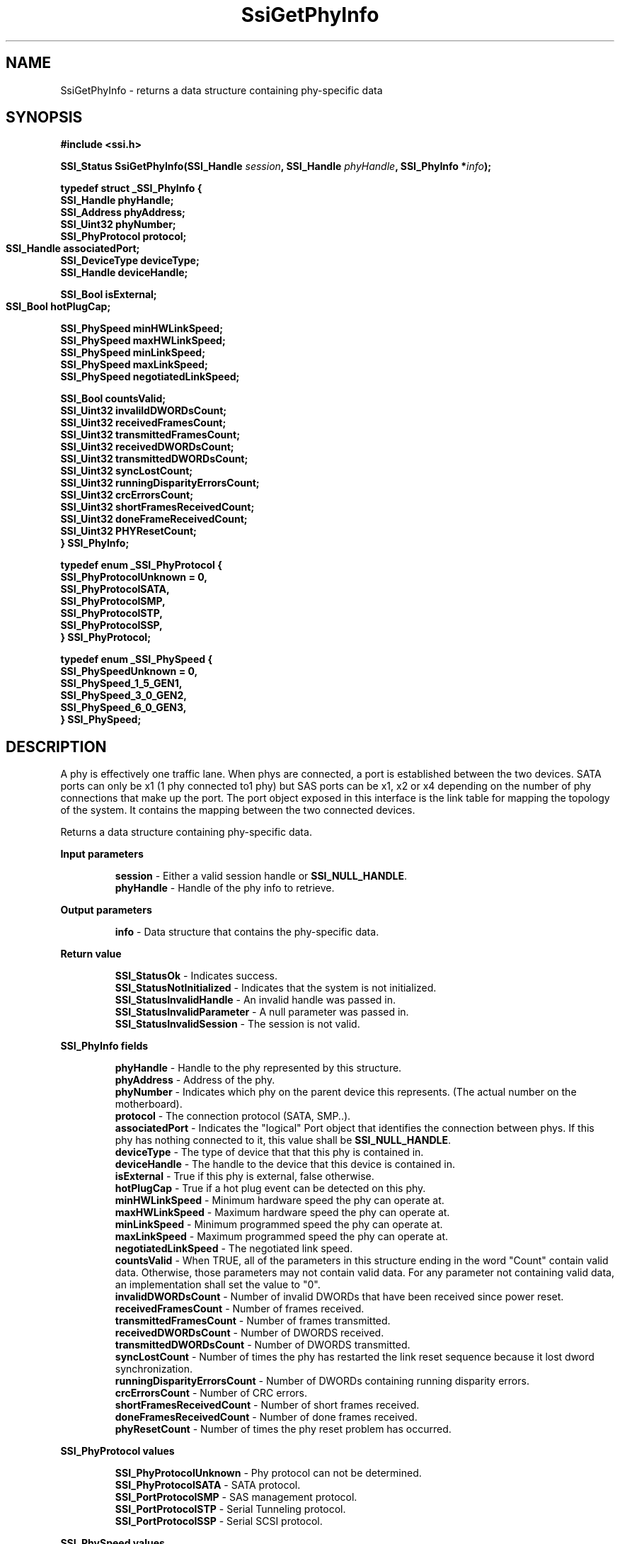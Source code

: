 .\" Copyright (c) 2011, Intel Corporation
.\" All rights reserved.
.\"
.\" Redistribution and use in source and binary forms, with or without 
.\" modification, are permitted provided that the following conditions are met:
.\"
.\"	* Redistributions of source code must retain the above copyright 
.\"	  notice, this list of conditions and the following disclaimer.
.\"	* Redistributions in binary form must reproduce the above copyright 
.\"	  notice, this list of conditions and the following disclaimer in the 
.\"	  documentation 
.\"	  and/or other materials provided with the distribution.
.\"	* Neither the name of Intel Corporation nor the names of its 
.\"	  contributors may be used to endorse or promote products derived from 
.\"	  this software without specific prior written permission.
.\"
.\" THIS SOFTWARE IS PROVIDED BY THE COPYRIGHT HOLDERS AND CONTRIBUTORS "AS IS" 
.\" AND ANY EXPRESS OR IMPLIED WARRANTIES, INCLUDING, BUT NOT LIMITED TO, THE 
.\" IMPLIED WARRANTIES OF MERCHANTABILITY AND FITNESS FOR A PARTICULAR PURPOSE 
.\" ARE DISCLAIMED. IN NO EVENT SHALL THE COPYRIGHT OWNER OR CONTRIBUTORS BE 
.\" LIABLE FOR ANY DIRECT, INDIRECT, INCIDENTAL, SPECIAL, EXEMPLARY, OR 
.\" CONSEQUENTIAL DAMAGES (INCLUDING, BUT NOT LIMITED TO, PROCUREMENT OF 
.\" SUBSTITUTE GOODS OR SERVICES; LOSS OF USE, DATA, OR PROFITS; OR BUSINESS 
.\" INTERRUPTION) HOWEVER CAUSED AND ON ANY THEORY OF LIABILITY, WHETHER IN 
.\" CONTRACT, STRICT LIABILITY, OR TORT (INCLUDING NEGLIGENCE OR OTHERWISE) 
.\" ARISING IN ANY WAY OUT OF THE USE OF THIS SOFTWARE, EVEN IF ADVISED OF THE 
.\" POSSIBILITY OF SUCH DAMAGE.
.\"
.TH SsiGetPhyInfo 3 "September 28, 2011" "version 0.1" "Linux Programmer's Reference"
.SH NAME
SsiGetPhyInfo - returns a data structure containing phy-specific data
.SH SYNOPSIS
.PP
.B #include <ssi.h>

.BI "SSI_Status SsiGetPhyInfo(SSI_Handle " session ", "
.BI "SSI_Handle " phyHandle ", SSI_PhyInfo *" info ");"

\fBtypedef struct _SSI_PhyInfo
{
    SSI_Handle phyHandle;   
    SSI_Address phyAddress;            
    SSI_Uint32 phyNumber; 
    SSI_PhyProtocol protocol;      
    SSI_Handle associatedPort;  
	        
    SSI_DeviceType deviceType;  
    SSI_Handle deviceHandle;  

    SSI_Bool isExternal;        
    SSI_Bool hotPlugCap;   	

    SSI_PhySpeed minHWLinkSpeed;
    SSI_PhySpeed maxHWLinkSpeed;  
    SSI_PhySpeed minLinkSpeed;
    SSI_PhySpeed maxLinkSpeed;
    SSI_PhySpeed negotiatedLinkSpeed;

    SSI_Bool   countsValid;
    SSI_Uint32 invalildDWORDsCount;
    SSI_Uint32 receivedFramesCount;
    SSI_Uint32 transmittedFramesCount;
    SSI_Uint32 receivedDWORDsCount;
    SSI_Uint32 transmittedDWORDsCount;
    SSI_Uint32 syncLostCount;
    SSI_Uint32 runningDisparityErrorsCount;
    SSI_Uint32 crcErrorsCount;
    SSI_Uint32 shortFramesReceivedCount;
    SSI_Uint32 doneFrameReceivedCount;
    SSI_Uint32 PHYResetCount; 
.br
} SSI_PhyInfo;\fR

\fBtypedef enum _SSI_PhyProtocol
{
    SSI_PhyProtocolUnknown = 0,
    SSI_PhyProtocolSATA,
    SSI_PhyProtocolSMP,
    SSI_PhyProtocolSTP,
    SSI_PhyProtocolSSP,
.br
} SSI_PhyProtocol;\fR

\fBtypedef enum _SSI_PhySpeed
{
    SSI_PhySpeedUnknown = 0,
    SSI_PhySpeed_1_5_GEN1,
    SSI_PhySpeed_3_0_GEN2,
    SSI_PhySpeed_6_0_GEN3,
.br
} SSI_PhySpeed;\fR

.SH DESCRIPTION
.PP
A phy is effectively one traffic lane.  When phys are connected, a port is 
established between the two devices.  SATA ports can only be x1 (1 phy 
connected to1 phy) but SAS ports can be x1, x2 or x4 depending on the number 
of phy connections that make up the port.  The port object exposed in this 
interface is the link table for mapping the topology of the system.  It 
contains the mapping between the two connected devices.

Returns a data structure containing phy-specific data.
.PP
.B Input parameters
.IP
\fBsession\fR - Either a valid session handle or \fBSSI_NULL_HANDLE\fR.
.br
\fBphyHandle\fR - Handle of the phy info to retrieve.
.PP
.B Output parameters
.IP
\fBinfo\fR - Data structure that contains the phy-specific data.
.PP
.B Return value
.IP 
\fBSSI_StatusOk\fR - Indicates success.
.br
\fBSSI_StatusNotInitialized\fR - Indicates that the system is not initialized.
.br
\fBSSI_StatusInvalidHandle\fR - An invalid handle was passed in.
.br
\fBSSI_StatusInvalidParameter\fR - A null parameter was passed in.
.br
\fBSSI_StatusInvalidSession\fR - The session is not valid.
.PP
.B SSI_PhyInfo fields
.IP
\fBphyHandle\fR - Handle to the phy represented by this structure.
.br
\fBphyAddress\fR - Address of the phy.
.br
\fBphyNumber\fR - Indicates which phy on the parent device this represents. 
(The actual number on the motherboard).
.br
\fBprotocol\fR - The connection protocol (SATA, SMP..).
.br
\fBassociatedPort\fR - Indicates the "logical" Port object that identifies the 
connection between phys.  If this phy has nothing connected to it, this value 
shall be \fBSSI_NULL_HANDLE\fR.
.br
\fBdeviceType\fR - The type of device that that this phy is contained in.
.br
\fBdeviceHandle\fR - The handle to the device that this device is contained in.
.br
\fBisExternal\fR - True if this phy is external, false otherwise. 
.br
\fBhotPlugCap\fR - True if a hot plug event can be detected on this phy.
.br
\fBminHWLinkSpeed\fR - Minimum hardware speed the phy can operate at.  
.br
\fBmaxHWLinkSpeed\fR - Maximum hardware speed the phy can operate at.  
.br
\fBminLinkSpeed\fR - Minimum programmed speed the phy can operate at.  
.br
\fBmaxLinkSpeed\fR - Maximum programmed speed the phy can operate at.
.br
\fBnegotiatedLinkSpeed\fR - The negotiated link speed.
.br
\fBcountsValid\fR - When TRUE, all of the parameters in this structure ending 
in the word "Count" contain valid data.  Otherwise, those parameters may not 
contain valid data.  For any parameter not containing valid data, an 
implementation shall set the value to "0".
.br
\fBinvalidDWORDsCount\fR - Number of invalid DWORDs that have been received 
since power reset.
.br
\fBreceivedFramesCount\fR - Number of frames received.
.br
\fBtransmittedFramesCount\fR - Number of frames transmitted.
.br
\fBreceivedDWORDsCount\fR - Number of DWORDS received.
.br
\fBtransmittedDWORDsCount\fR - Number of DWORDS transmitted.
.br
\fBsyncLostCount\fR - Number of times the phy has restarted the link reset 
sequence because it lost dword synchronization.
.br
\fBrunningDisparityErrorsCount\fR - Number of DWORDs containing running 
disparity errors.
.br
\fBcrcErrorsCount\fR - Number of CRC errors.
.br
\fBshortFramesReceivedCount\fR - Number of short frames received.
.br
\fBdoneFramesReceivedCount\fR - Number of done frames received.
.br
\fBphyResetCount\fR - Number of times the phy reset problem has occurred.
.PP
.B SSI_PhyProtocol values
.IP
\fBSSI_PhyProtocolUnknown\fR - Phy protocol can not be determined.
.br
\fBSSI_PhyProtocolSATA\fR - SATA protocol.
.br
\fBSSI_PortProtocolSMP\fR - SAS management protocol.
.br
\fBSSI_PortProtocolSTP\fR - Serial Tunneling protocol.
.br
\fBSSI_PortProtocolSSP\fR - Serial SCSI protocol.
.PP
.B SSI_PhySpeed values
.IP
\fBSSI_PhySpeedUnknown\fR - Link speed is unknown.
.br
\fBSSI_PhySpeed_1_5_GEN1\fR - SATA 1 - Generation 1 speed.
.br
\fBSSI_PhySpeed_3_0_GEN2\fR - SATA 3 - Generation 2 speed.
.br
\fBSSI_PhySpeed_6_0_GEN3\fR - SATA 6 - Generation 3 speed.
.SH SEE ALSO
\fBssi.h(\fR3\fB), ssi_types(\fR3\fB), ssi_defines(\fR3\fB), 
ssi_functions(\fR3\fB), SsiGetPhyHandles(\fR3\fB).\fR
.SH AUTHORS
Anna Czarnowska (anna.czarnowska@intel.com), 
Lukasz Orlowski (lukasz.orlowski@intel.com),
Artur Wojcik (artur.wojcik@intel.com)
